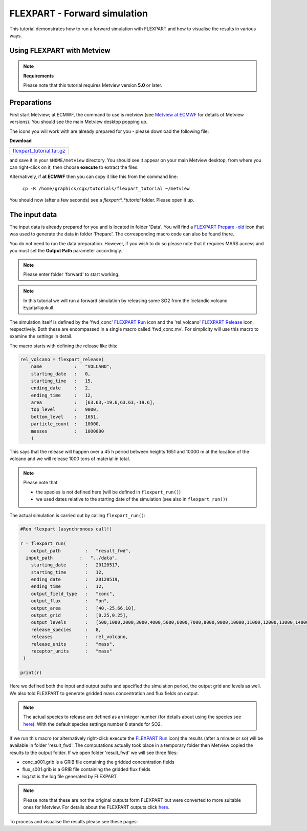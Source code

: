 .. _flexpart_forward_simulation:

FLEXPART - Forward simulation
#############################
 
This tutorial demonstrates how to run a forward simulation with FLEXPART and how to visualise the results in various ways.

Using FLEXPART with Metview
***************************

.. note::

  **Requirements**
  
  Please note that this tutorial requires Metview version **5.0** or later.
  
Preparations
************

First start Metview; at ECMWF, the command to use is metview (see `Metview at ECMWF <https://confluence.ecmwf.int/display/METV/Metview+at+ECMWF>`_ for details of Metview versions). 
You should see the main Metview desktop popping up.

The icons you will work with are already prepared for you - please download the following file:

**Download**

.. list-table::

  * - `flexpart_tutorial.tar.gz <http://download.ecmwf.org/test-data/metview/tutorial/flexpart_tutorial.tar.gz>`_
and save it in your ``$HOME/metview`` directory. 
You should see it appear on your main Metview desktop, from where you can right-click on it, then choose **execute** to extract the files.

Alternatively, if **at ECMWF** then you can copy it like this from the command line:

  ``cp -R /home/graphics/cgx/tutorials/flexpart_tutorial ~/metview``
  
You should now (after a few seconds) see a *flexpart*_*tutorial* folder. 
Please open it up.

The input data
**************

The input data is already prepared for you and is located in folder 'Data'. 
You will find a `FLEXPART Prepare -old <https://confluence.ecmwf.int/display/METV/FLEXPART+Prepare+-old>`_ icon that was used to generate the data in folder 'Prepare'. 
The corresponding macro code can also be found there.

You do not need to run the data preparation. 
However, if you wish to do so please note that it requires MARS access and you must set the **Output Path** parameter accordingly.

.. note::

  Please enter folder 'forward' to start working.

.. note::

  In this tutorial we will run a forward simulation by releasing some SO2 from the Icelandic volcano Eyjafjallajokull.
  
The simulation itself is defined by the 'fwd_conc' `FLEXPART Run <https://software.ecmwf.int/wiki/display/METV/FLEXPART+Run>`_ icon and the 'rel_volcano' `FLEXPART Release <https://software.ecmwf.int/wiki/display/METV/FLEXPART+Release>`_ icon, respectively. 
Both these are encompassed in a single macro called 'fwd_conc.mv'. 
For simplicity will use this macro to examine the settings in detail. 

The macro starts with defining the release like this:
  
.. code-block:: python
  
  rel_volcano = flexpart_release(
      name            :   "VOLCANO", 
      starting_date   :   0,
      starting_time   :   15,
      ending_date     :   2,
      ending_time     :   12,
      area            :   [63.63,-19.6,63.63,-19.6],
      top_level       :   9000,
      bottom_level    :   1651,
      particle_count  :   10000,
      masses          :   1000000
      )
  
This says that the release will happen over a 45 h period between heights 1651 and 10000 m at the location of the volcano and we will release 1000 tons of material in total.

.. note::

  Please note that
  
  * the species is not defined here (will be defined in ``flexpart_run()``)
  
  * we used dates relative to the starting date of the simulation (see also in ``flexpart_run()``)
  
The actual simulation is carried out by calling ``flexpart_run()``:
  
.. code-block:: python
  
  #Run flexpart (asynchronous call!)
  
  r = flexpart_run(
      output_path         :   "result_fwd",
    input_path          :   "../data",
      starting_date       :   20120517,
      starting_time       :   12,
      ending_date         :   20120519,
      ending_time         :   12,
      output_field_type   :   "conc",
      output_flux         :   "on",
      output_area         :   [40,-25,66,10],
      output_grid         :   [0.25,0.25],
      output_levels       :   [500,1000,2000,3000,4000,5000,6000,7000,8000,9000,10000,11000,12000,13000,14000,15000],
      release_species     :   8,
      releases            :   rel_volcano,
      release_units       :   "mass",
      receptor_units      :   "mass"
   )
  
  print(r)
  
Here we defined both the input and output paths and specified the simulation period, the output grid and levels as well. 
We also told FLEXPART to generate gridded mass concentration and flux fields on output.

.. note::

  The actual species to release are defined as an integer number (for details about using the species see `here <https://software.ecmwf.int/wiki/display/METV/FLEXPART+species>`_). 
  With the default species settings number 8 stands for SO2.

If we run this macro (or alternatively right-click execute the `FLEXPART Run <https://software.ecmwf.int/wiki/display/METV/FLEXPART+Run>`_ icon) the results (after a minute or so) will be available in folder 'result_fwd'. 
The computations actually took place in a temporary folder then Metview copied the results to the output folder. 
If we open folder 'result_fwd' we will see three files:

* conc_s001.grib is a GRIB file containing the gridded concentration fields

* flux_s001.grib is a GRIB file containing the gridded flux fields

* log.txt is the log file generated by FLEXPART

.. note::

  Please note that these are not the original outputs form FLEXPART but were converted to more suitable ones for Metview. For details about the FLEXPART outputs click `here <https://confluence.ecmwf.int/display/METV/FLEXPART+output>`_.

To process and visualise the results please see these pages:
